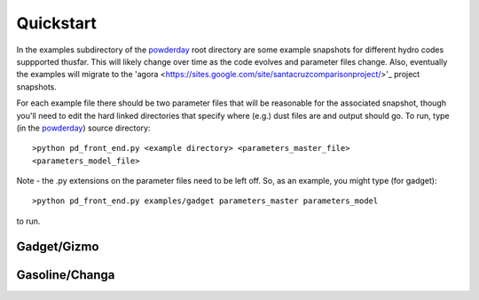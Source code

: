 Quickstart
**********

In the examples subdirectory of the `powderday
<https://bitbucket.org/desika/powderday>`_ root directory are some
example snapshots for different hydro codes suppported thusfar.  This
will likely change over time as the code evolves and parameter files
change.  Also, eventually the examples will migrate to the 'agora
<https://sites.google.com/site/santacruzcomparisonproject/>'_ project
snapshots.

For each example file there should be two parameter files that will be
reasonable for the associated snapshot, though you'll need to edit the
hard linked directories that specify where (e.g.) dust files are and
output should go.  To run, type (in the `powderday
<https://bitbucket.org/desika/powderday>`_) source directory::

  >python pd_front_end.py <example directory> <parameters_master_file>
  <parameters_model_file>

Note - the .py extensions on the parameter files need to be left off.
So, as an example, you might type (for gadget)::

  >python pd_front_end.py examples/gadget parameters_master parameters_model

to run.

Gadget/Gizmo
============




Gasoline/Changa
============
